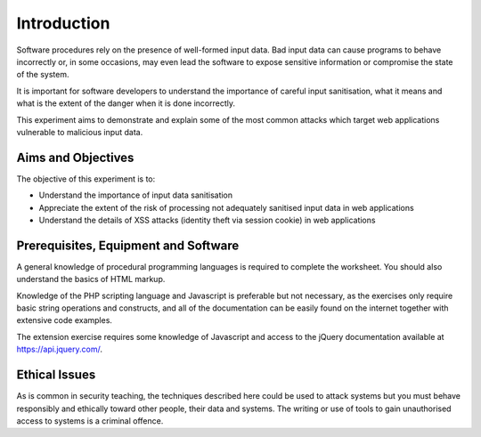 Introduction
========================================================================

Software procedures rely on the presence of well-formed input data.
Bad input data can cause programs to behave incorrectly or, in some
occasions, may even lead the software to expose sensitive information
or compromise the state of the system.

It is important for software developers to understand the importance of
careful input sanitisation, what it means and what is the extent of the
danger when it is done incorrectly.

This experiment aims to demonstrate and explain some of the most common
attacks which target web applications vulnerable to malicious input data.


Aims and Objectives
___________________

The objective of this experiment is to:

* Understand the importance of input data sanitisation
* Appreciate the extent of the risk of processing not adequately sanitised input data in web applications
* Understand the details of XSS attacks (identity theft via session cookie) in web applications


Prerequisites, Equipment and Software
_____________________________________

A general knowledge of procedural programming languages is required to
complete the worksheet. You should also understand the basics of
HTML markup.

Knowledge of the PHP scripting language and Javascript is preferable but
not necessary, as the exercises only require basic string operations
and constructs, and all of the documentation can be easily found
on the internet together with extensive code examples.

The extension exercise requires some knowledge of Javascript
and access to the jQuery documentation available at https://api.jquery.com/.


Ethical Issues
______________

As is common in security teaching, the techniques described here could be
used to attack systems but you must behave responsibly and ethically toward
other people, their data and systems. The writing or use of tools to gain
unauthorised access to systems is a criminal offence.
